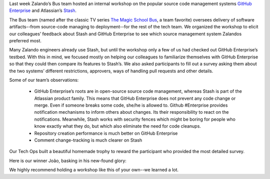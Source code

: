.. title: Zalando Tech’s GitHub Enterprise & Stash Workshop
.. slug: zalando-techs-github-enterprise-and-stash-workshop
.. date: 2015/04/07 08:00:00
.. tags: github, stash, scm, source code management systems, zalando, tech, developer
.. link:
.. description: A workshop to get familiar with github enterprise and stash.
.. author: Lothar Schulz
.. second_author: Lauri Apple
.. type: text
.. image: github-stash-workshop-trophy-title.jpg

Last week Zalando’s Bus team hosted an internal workshop on the popular source code management systems `GitHub Enterprise <https://enterprise.github.com>`_ and Atlassian’s `Stash <https://www.atlassian.com/software/stash>`_. 

.. TEASER_END

The Bus team (named after the classic TV series `The Magic School Bus <http://en.wikipedia.org/wiki/The_Magic_School_Bus_%28TV_series%29>`_, a team favorite) oversees delivery of software artifacts--from source-code managing to deployment--for the rest of the tech team. We organized the workshop to elicit our colleagues’ feedback about Stash and GitHub Enterprise to see which source management system Zalandos preferred most.

.. image:: /images/github-stash-workshop-collaboration.jpg
   :width: 100%
   :alt: PNG Fallback

Many Zalando engineers already use Stash, but until the workshop only a few of us had checked out GitHub Enterprise’s testbed. With this in mind, we focused mostly on helping our colleagues to familiarize themselves with GitHub Enterprise so that they could then compare its features to Stash’s. We also asked participants to fill out a survey asking them about the two systems’ different restrictions, approvers, ways of handling pull requests and other details.

Some of our team’s observations: 

 * GitHub Enterprise’s roots are in open-source source code management, whereas Stash is part of the Atlassian product family. This means that GitHub Enterprise does not prevent any code change or merge. Even if someone breaks some code, she/he is allowed to. Github #Enterprise provides notification mechanisms to inform others about changes. Its their responsibility to react on the notifications. Meanwhile, Stash works with security fences which might be boring for people who know exactly what they do, but which also eliminate the need for code cleanups.
 
 * Repository creation performance is much better on GitHub Enterprise
 
 * Comment change-tracking is much clearer on Stash

.. image:: /images/github-stash-workshop-survey-execution.jpg
   :width: 100%
   :alt: PNG Fallback

Our Tech Ops built a beautiful homemade trophy to reward the participant who provided the most detailed survey.

.. image:: /images/github-stash-workshop-trophy.jpg
   :width: 100%
   :alt: PNG Fallback

Here is our winner João, basking in his new-found glory:

.. image:: /images/github-stash-workshop-winner-joao.jpg
   :width: 70%
   :alt: PNG Fallback

We highly recommend holding a workshop like this of your own--we learned a lot. 
